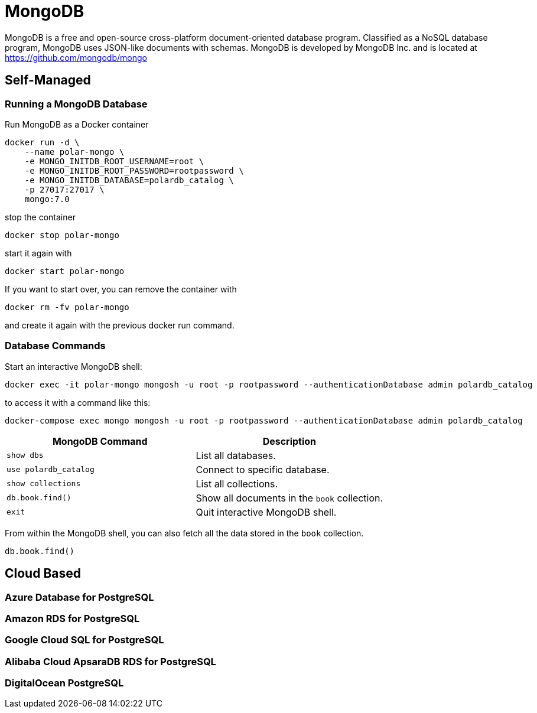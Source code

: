 = MongoDB
:figures: 12-db/nosql

MongoDB is a free and open-source cross-platform document-oriented database program. Classified as a NoSQL database program, MongoDB uses JSON-like documents with schemas. MongoDB is developed by MongoDB Inc. and is located at https://github.com/mongodb/mongo

== Self-Managed
=== Running a MongoDB Database

Run MongoDB as a Docker container

[,bash]
----
docker run -d \
    --name polar-mongo \
    -e MONGO_INITDB_ROOT_USERNAME=root \
    -e MONGO_INITDB_ROOT_PASSWORD=rootpassword \
    -e MONGO_INITDB_DATABASE=polardb_catalog \
    -p 27017:27017 \
    mongo:7.0
----

stop the container
[,bash]
----
docker stop polar-mongo
----
start it again with 
[,bash]
----
docker start polar-mongo
----
If you want to start over, you can remove the container with 
[,bash]
----
docker rm -fv polar-mongo
----
and create it again with the previous docker run command.

=== Database Commands

Start an interactive MongoDB shell:

[,bash]
----
docker exec -it polar-mongo mongosh -u root -p rootpassword --authenticationDatabase admin polardb_catalog
----

to access it with a command like this:
[,bash]
----
docker-compose exec mongo mongosh -u root -p rootpassword --authenticationDatabase admin polardb_catalog
----

|===
| MongoDB Command | Description

| `show dbs`
| List all databases.

| `use polardb_catalog`
| Connect to specific database.

| `show collections`
| List all collections.

| `db.book.find()`
| Show all documents in the `book` collection.

| `exit`
| Quit interactive MongoDB shell.
|===

From within the MongoDB shell, you can also fetch all the data stored in the `book` collection.

[,bash]
----
db.book.find()
----

== Cloud Based
=== Azure Database for PostgreSQL
=== Amazon RDS for PostgreSQL
=== Google Cloud SQL for PostgreSQL
=== Alibaba Cloud ApsaraDB RDS for PostgreSQL
=== DigitalOcean PostgreSQL